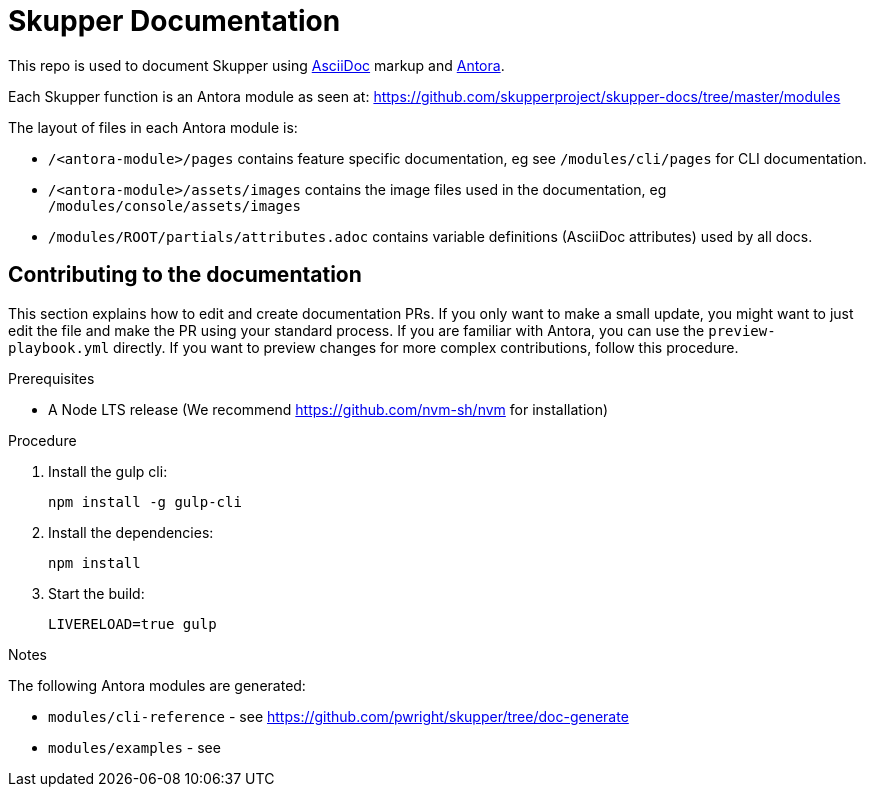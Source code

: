 = Skupper Documentation

This repo is used to document Skupper using https://docs.asciidoctor.org/asciidoc/latest/[AsciiDoc] markup and https://docs.antora.org/[Antora].

Each Skupper function is an Antora module as seen at:
https://github.com/skupperproject/skupper-docs/tree/master/modules[]

The layout of files in each Antora module is:

* `/<antora-module>/pages` contains feature specific documentation, eg see `/modules/cli/pages` for CLI documentation.
* `/<antora-module>/assets/images` contains the image files used in the documentation, eg `/modules/console/assets/images`
* `/modules/ROOT/partials/attributes.adoc` contains variable definitions (AsciiDoc attributes) used by all docs.


== Contributing to the documentation

This section explains how to edit and create documentation PRs.
If you only want to make a small update, you might want to just edit the file and make the PR using your standard process.
If you are familiar with Antora, you can use the `preview-playbook.yml` directly.
If you want to preview changes for more complex contributions, follow this procedure.

.Prerequisites

* A Node LTS release (We recommend https://github.com/nvm-sh/nvm for installation)

.Procedure 

. Install the gulp cli:
+
----
npm install -g gulp-cli
----

. Install the dependencies:
+
----
npm install
----

. Start the build:
+
----
LIVERELOAD=true gulp
----

.Notes

The following Antora modules are generated:

* `modules/cli-reference` - see https://github.com/pwright/skupper/tree/doc-generate
* `modules/examples` - see 